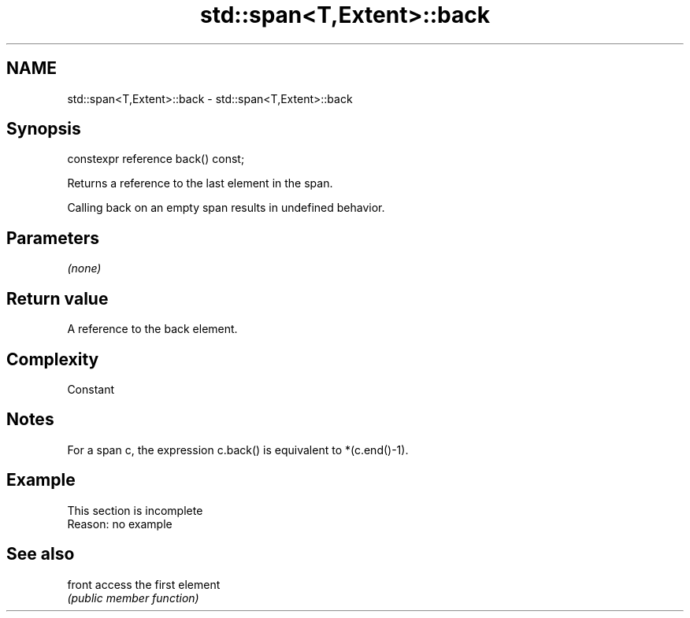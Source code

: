 .TH std::span<T,Extent>::back 3 "2020.03.24" "http://cppreference.com" "C++ Standard Libary"
.SH NAME
std::span<T,Extent>::back \- std::span<T,Extent>::back

.SH Synopsis
   constexpr reference back() const;

   Returns a reference to the last element in the span.

   Calling back on an empty span results in undefined behavior.

.SH Parameters

   \fI(none)\fP

.SH Return value

   A reference to the back element.

.SH Complexity

   Constant

.SH Notes

   For a span c, the expression c.back() is equivalent to *(c.end()-1).

.SH Example

    This section is incomplete
    Reason: no example

.SH See also

   front access the first element
         \fI(public member function)\fP
